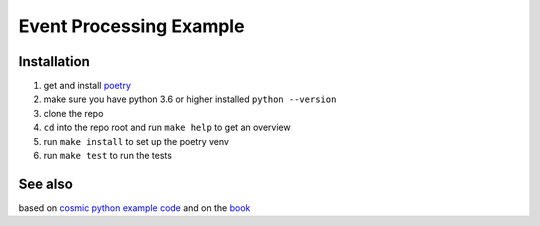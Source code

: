 Event Processing Example
========================

Installation
------------

1. get and install `poetry <https://python-poetry.org/docs/#installation>`_
2. make sure you have python 3.6 or higher installed ``python --version``
3. clone the repo
4. ``cd`` into the repo root and run ``make help`` to get an overview
5. run ``make install`` to set up the poetry venv
6. run ``make test`` to run the tests

See also
--------

based on `cosmic python example code <https://github.com/cosmicpython/code>`_
and on the `book <https://www.cosmicpython.com/book/preface.html>`_

